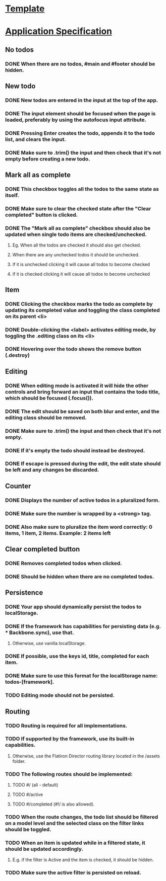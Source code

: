 * [[https://github.com/tastejs/todomvc-app-template][Template]]
* [[https://github.com/tastejs/todomvc/blob/master/app-spec.md][Application Specification]]
** No todos
*** DONE When there are no todos, #main and #footer should be hidden.
    CLOSED: [2017-10-06 Fri 11:59]
** New todo
*** DONE New todos are entered in the input at the top of the app.
    CLOSED: [2017-10-06 Fri 10:49]
*** DONE The input element should be focused when the page is loaded, preferably by using the autofocus input attribute.
    CLOSED: [2017-10-06 Fri 10:50]
*** DONE Pressing Enter creates the todo, appends it to the todo list, and clears the input.
    CLOSED: [2017-10-06 Fri 10:50]
*** DONE Make sure to .trim() the input and then check that it's not empty before creating a new todo.
    CLOSED: [2017-10-06 Fri 11:15]
** Mark all as complete
*** DONE This checkbox toggles all the todos to the same state as itself.
    CLOSED: [2017-10-06 Fri 13:56]
*** DONE Make sure to clear the checked state after the "Clear completed" button is clicked.
    CLOSED: [2017-10-06 Fri 13:52]
*** DONE The "Mark all as complete" checkbox should also be updated when single todo items are checked/unchecked.
    CLOSED: [2017-10-06 Fri 13:52]
**** Eg. When all the todos are checked it should also get checked.
**** When there are any unchecked todos it should be unchecked.
**** If it is unchecked clicking it will cause all todos to become checked
**** If it is checked clicking it will cause all todos to become unchecked
** Item
*** DONE Clicking the checkbox marks the todo as complete by updating its completed value and toggling the class completed on its parent <li>
    CLOSED: [2017-10-06 Fri 11:52]
*** DONE Double-clicking the <label> activates editing mode, by toggling the .editing class on its <li>
    CLOSED: [2017-10-06 Fri 14:55]
*** DONE Hovering over the todo shows the remove button (.destroy)
    CLOSED: [2017-10-06 Fri 11:38]
** Editing
*** DONE When editing mode is activated it will hide the other controls and bring forward an input that contains the todo title, which should be focused (.focus()).
    CLOSED: [2017-10-06 Fri 15:23]
*** DONE The edit should be saved on both blur and enter, and the editing class should be removed.
    CLOSED: [2017-10-06 Fri 16:20]
*** DONE Make sure to .trim() the input and then check that it's not empty.
    CLOSED: [2017-10-06 Fri 16:24]
*** DONE If it's empty the todo should instead be destroyed.
    CLOSED: [2017-10-06 Fri 16:24]
*** DONE If escape is pressed during the edit, the edit state should be left and any changes be discarded.
    CLOSED: [2017-10-06 Fri 15:54]
** Counter
*** DONE Displays the number of active todos in a pluralized form.
    CLOSED: [2017-10-06 Fri 11:29]
*** DONE Make sure the number is wrapped by a <strong> tag.
    CLOSED: [2017-10-06 Fri 11:29]
*** DONE Also make sure to pluralize the item word correctly: 0 items, 1 item, 2 items. Example: 2 items left
    CLOSED: [2017-10-06 Fri 11:29]
** Clear completed button
*** DONE Removes completed todos when clicked.
    CLOSED: [2017-10-06 Fri 11:55]
*** DONE Should be hidden when there are no completed todos.
    CLOSED: [2017-09-22 Fri 15:29]
** Persistence
*** DONE Your app should dynamically persist the todos to localStorage.
    CLOSED: [2017-10-06 Fri 11:19]
*** DONE If the framework has capabilities for persisting data (e.g. *** Backbone.sync), use that.
    CLOSED: [2017-10-06 Fri 11:19]
**** Otherwise, use vanilla localStorage.
*** DONE If possible, use the keys id, title, completed for each item.
    CLOSED: [2017-10-06 Fri 11:19]
*** DONE Make sure to use this format for the localStorage name: todos-[framework].
    CLOSED: [2017-10-06 Fri 11:19]
*** TODO Editing mode should not be persisted.
** Routing
*** TODO Routing is required for all implementations.
*** TODO If supported by the framework, use its built-in capabilities.
**** Otherwise, use the Flatiron Director routing library located in the /assets folder.
*** TODO The following routes should be implemented:
**** TODO #/ (all - default)
**** TODO #/active
**** TODO #/completed (#!/ is also allowed).
*** TODO When the route changes, the todo list should be filtered on a model level and the selected class on the filter links should be toggled.
*** TODO When an item is updated while in a filtered state, it should be updated accordingly.
**** E.g. if the filter is Active and the item is checked, it should be hidden.
*** TODO Make sure the active filter is persisted on reload.
